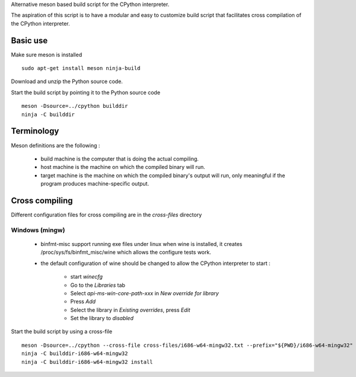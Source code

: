 
Alternative meson based build script for the CPython interpreter.

The aspiration of this script is to have a modular and easy to customize
build script that facilitates cross compilation of the CPython interpreter.

Basic use
=========

Make sure meson is installed ::

    sudo apt-get install meson ninja-build

Download and unzip the Python source code.

Start the build script by pointing it to the Python source code ::

    meson -Dsource=../cpython builddir
    ninja -C builddir

Terminology
===========

Meson definitions are the following :

 * build machine is the computer that is doing the actual compiling.

 * host machine is the machine on which the compiled binary will run.
 
 * target machine is the machine on which the compiled binary's output will run, only meaningful if the program produces machine-specific output.

Cross compiling
===============

Different configuration files for cross compiling are in the *cross-files* directory 

Windows (mingw)
---------------

 * binfmt-misc support running exe files under linux when wine is installed,
   it creates /proc/sys/fs/binfmt_misc/wine which allows the configure tests
   work.

 * the default configuration of wine should be changed to allow the CPython
   interpreter to start :

    * start `winecfg`
    * Go to the `Libraries` tab
    * Select `api-ms-win-core-path-xxx` in `New override for library`
    * Press `Add`
    * Select the library in `Existing overrides`, press `Edit`
    * Set the library to `disabled`

Start the build script by using a cross-file ::

    meson -Dsource=../cpython --cross-file cross-files/i686-w64-mingw32.txt --prefix="${PWD}/i686-w64-mingw32" builddir-i686-w64-mingw32
    ninja -C builddir-i686-w64-mingw32
    ninja -C builddir-i686-w64-mingw32 install
    

